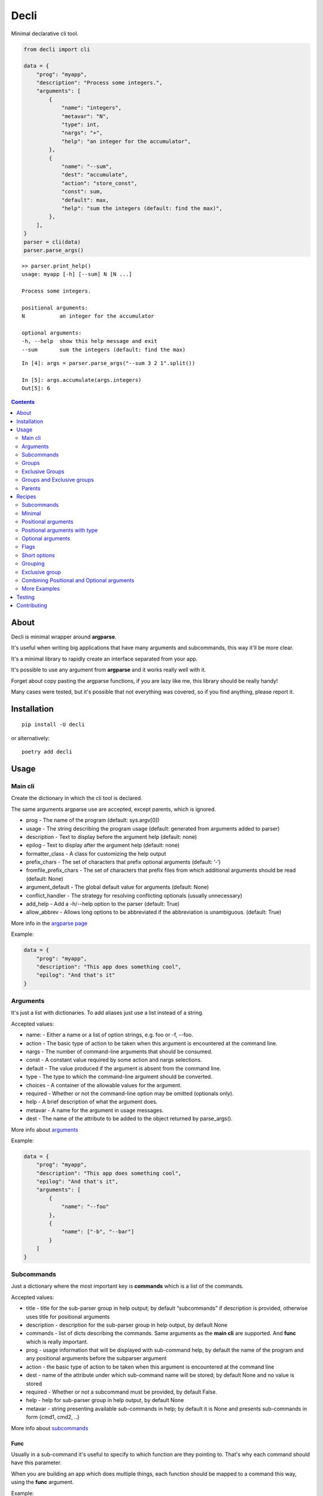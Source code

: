 ======
Decli
======

Minimal declarative cli tool.

.. image:: https://img.shields.io/codecov/c/github/Woile/decli.svg?style=flat-square
    :alt: Codecov
    :target: https://codecov.io/gh/Woile/decli

.. image:: https://img.shields.io/pypi/v/decli.svg?style=flat-square
    :alt: PyPI
    :target: https://pypi.org/project/decli/

.. image:: https://img.shields.io/pypi/pyversions/decli.svg?style=flat-square
    :alt: PyPI - Python Version
    :target: https://pypi.org/project/decli/


.. code-block:: python

    from decli import cli

    data = {
        "prog": "myapp",
        "description": "Process some integers.",
        "arguments": [
            {
                "name": "integers",
                "metavar": "N",
                "type": int,
                "nargs": "+",
                "help": "an integer for the accumulator",
            },
            {
                "name": "--sum",
                "dest": "accumulate",
                "action": "store_const",
                "const": sum,
                "default": max,
                "help": "sum the integers (default: find the max)",
            },
        ],
    }
    parser = cli(data)
    parser.parse_args()


::

    >> parser.print_help()
    usage: myapp [-h] [--sum] N [N ...]

    Process some integers.

    positional arguments:
    N           an integer for the accumulator

    optional arguments:
    -h, --help  show this help message and exit
    --sum       sum the integers (default: find the max)


::

    In [4]: args = parser.parse_args("--sum 3 2 1".split())

    In [5]: args.accumulate(args.integers)
    Out[5]: 6


.. contents::
    :depth: 2


About
=====

Decli is minimal wrapper around **argparse**.

It's useful when writing big applications that have many arguments and subcommands, this way it'll be more clear.

It's a minimal library to rapidly create an interface separated from your app.

It's possible to use any argument from **argparse** and it works really well with it.

Forget about copy pasting the argparse functions, if you are lazy like me, this library should be really handy!

Many cases were tested, but it's possible that not everything was covered, so if you find anything, please report it.


Installation
============

::

    pip install -U decli

or alternatively:

::

    poetry add decli


Usage
======

Main cli
--------

Create the dictionary in which the cli tool is declared.

The same arguments argparse use are accepted, except parents, which is ignored.

- prog - The name of the program (default: sys.argv[0])
- usage - The string describing the program usage (default: generated from arguments added to parser)
- description - Text to display before the argument help (default: none)
- epilog - Text to display after the argument help (default: none)
- formatter_class - A class for customizing the help output
- prefix_chars - The set of characters that prefix optional arguments (default: ‘-‘)
- fromfile_prefix_chars - The set of characters that prefix files from which additional arguments should be read (default: None)
- argument_default - The global default value for arguments (default: None)
- conflict_handler - The strategy for resolving conflicting optionals (usually unnecessary)
- add_help - Add a -h/--help option to the parser (default: True)
- allow_abbrev - Allows long options to be abbreviated if the abbreviation is unambiguous. (default: True)

More info in the `argparse page <https://docs.python.org/3/library/argparse.html#argumentparser-objects>`_

Example:

.. code-block:: python

    data = {
        "prog": "myapp",
        "description": "This app does something cool",
        "epilog": "And that's it"
    }


Arguments
---------

It's just a list with dictionaries. To add aliases just use a list instead of a string.

Accepted values:


- name: - Either a name or a list of option strings, e.g. foo or -f, --foo.
- action - The basic type of action to be taken when this argument is encountered at the command line.
- nargs - The number of command-line arguments that should be consumed.
- const - A constant value required by some action and nargs selections.
- default - The value produced if the argument is absent from the command line.
- type - The type to which the command-line argument should be converted.
- choices - A container of the allowable values for the argument.
- required - Whether or not the command-line option may be omitted (optionals only).
- help - A brief description of what the argument does.
- metavar - A name for the argument in usage messages.
- dest - The name of the attribute to be added to the object returned by parse_args().


More info about `arguments <https://docs.python.org/3/library/argparse.html#the-add-argument-method>`_

Example:

.. code-block:: python

    data = {
        "prog": "myapp",
        "description": "This app does something cool",
        "epilog": "And that's it",
        "arguments": [
            {
                "name": "--foo"
            },
            {
                "name": ["-b", "--bar"]
            }
        ]
    }


Subcommands
-----------

Just a dictionary where the most important key is **commands** which is a list of the commands.


Accepted values:


- title - title for the sub-parser group in help output; by default “subcommands” if description is provided, otherwise uses title for positional arguments
- description - description for the sub-parser group in help output, by default None
- commands - list of dicts describing the commands. Same arguments as the **main cli** are supported. And **func** which is really important.
- prog - usage information that will be displayed with sub-command help, by default the name of the program and any positional arguments before the subparser argument
- action - the basic type of action to be taken when this argument is encountered at the command line
- dest - name of the attribute under which sub-command name will be stored; by default None and no value is stored
- required - Whether or not a subcommand must be provided, by default False.
- help - help for sub-parser group in help output, by default None
- metavar - string presenting available sub-commands in help; by default it is None and presents sub-commands in form {cmd1, cmd2, ..}


More info about `subcommands <https://docs.python.org/3/library/argparse.html#sub-commands>`_

Func
~~~~

Usually in a sub-command it's useful to specify to which function are they pointing to. That's why each command should have this parameter.


When you are building an app which does multiple things, each function should be mapped to a command this way, using the **func** argument.

Example:

.. code-block:: python

    from decli import cli

    data = {
        "prog": "myapp",
        "description": "This app does something cool",
        "epilog": "And that's it",
        "subcommands": {
            "title": "main",
            "commands": [
                {
                    "name": "sum",
                    "help": "new project",
                    "func": sum,
                    "arguments": [
                        {
                            "name": "integers",
                            "metavar": "N",
                            "type": int,
                            "nargs": "+",
                            "help": "an integer for the accumulator",
                        },
                        {"name": "--name", "nargs": "?"},
                    ],
                }
            ]
        }
    }

    parser = cli(data)
    args = parser.parse_args(["sum 1 2 3".split()])
    args.func(args.integers)  # Runs the sum of the integers

Groups
------

Used to group the arguments based on conceptual groups. This only affects the shown **help**, nothing else.

Example:

.. code-block:: python

    data = {
        "prog": "app",
        "arguments": [
            {"name": "foo", "help": "foo help", "group": "group1"},
            {"name": "choo", "help": "choo help", "group": "group1"},
            {"name": "--bar", "help": "bar help", "group": "group2"},
        ]
    }
    parser = cli(data)
    parser.print_help()

::

    usage: app [-h] [--bar BAR] foo choo

    optional arguments:
    -h, --help  show this help message and exit

    group1:
    foo         foo help
    choo        choo help

    group2:
    --bar BAR   bar help


Exclusive Groups
----------------

A mutually exclusive group allows to execute only one **optional** argument (starting with :code:`--`) from the group.
If the condition is not met, it will show an error.

Example:

.. code-block:: python

    data = {
        "prog": "app",
        "arguments": [
            {"name": "--foo", "help": "foo help", "exclusive_group": "group1"},
            {"name": "--choo", "help": "choo help", "exclusive_group": "group1"},
            {"name": "--bar", "help": "bar help", "exclusive_group": "group1"},
        ]
    }
    parser = cli(data)
    parser.print_help()

::

    usage: app [-h] [--foo FOO | --choo CHOO | --bar BAR]

    optional arguments:
    -h, --help   show this help message and exit
    --foo FOO    foo help
    --choo CHOO  choo help
    --bar BAR    bar help

::

    In [1]: parser.parse_args("--foo 1 --choo 2".split())

    usage: app [-h] [--foo FOO | --choo CHOO | --bar BAR]
    app: error: argument --choo: not allowed with argument --foo


Groups and Exclusive groups
---------------------------

It is not possible to have groups inside exclusive groups with **decli**.

**Decli** will prevent from doing this by raising a :code:`ValueError`.

It is possible to accomplish it with argparse, but the help message generated will be broken and the
exclusion won't work.

Parents
-------

Sometimes, several cli share a common set of arguments.

Rather than repeating the definitions of these arguments,
one or more parent clis with all the shared arguments can be passed
to :code:`parents=argument` to cli.

More info about `parents <https://docs.python.org/3/library/argparse.html#parents>`_

Example:

.. code-block:: python

    parent_foo_data = {
        "add_help": False,
        "arguments": [{"name": "--foo-parent", "type": int}],
    }
    parent_bar_data = {
        "add_help": False,
        "arguments": [{"name": "--bar-parent", "type": int}],
    }
    parent_foo_cli = cli(parent_foo_data)
    parent_bar_cli = cli(parent_bar_data)

    parents = [parent_foo_cli, parent_bar_cli]

    data = {
        "prog": "app",
        "arguments": [
            {"name": "foo"}
        ]
    }
    parser = cli(data, parents=parents)
    parser.print_help()

::

    usage: app [-h] [--foo-parent FOO_PARENT] [--bar-parent BAR_PARENT] foo

    positional arguments:
    foo

    optional arguments:
    -h, --help            show this help message and exit
    --foo-parent FOO_PARENT
    --bar-parent BAR_PARENT


Recipes
=======

Subcommands
-----------------

.. code-block:: python

    from decli import cli

    data = {
        "prog": "myapp",
        "formatter_class": argparse.RawDescriptionHelpFormatter,
        "description": "The software has subcommands which you can use",
        "subcommands": {
            "title": "main",
            "description": "main commands",
            "commands": [
                {
                    "name": "all",
                    "help": "check every values is true",
                    "func": all
                },
                {
                    "name": ["s", "sum"],
                    "help": "new project",
                    "func": sum,
                    "arguments": [
                        {
                            "name": "integers",
                            "metavar": "N",
                            "type": int,
                            "nargs": "+",
                            "help": "an integer for the accumulator",
                        },
                        {"name": "--name", "nargs": "?"},
                    ],
                }
            ],
        },
    }
    parser = cli(data)
    args = parser.parse_args(["sum 1 2 3".split()])
    args.func(args.integers)  # Runs the sum of the integers


Minimal
-------

This app does nothing, but it's the min we can have:

.. code-block:: python

    from decli import cli

    parser = cli({})
    parser.print_help()

::

    usage: ipython [-h]

    optional arguments:
    -h, --help  show this help message and exit


Positional arguments
--------------------

.. code-block:: python

    from decli import cli

    data = {
        "arguments": [
            {
                "name": "echo"
            }
        ]
    }
    parser = cli(data)
    args = parser.parse_args(["foo"])

::

    In [11]: print(args.echo)
    foo


Positional arguments with type
------------------------------

When a type is specified, the argument will be treated as that type, otherwise it'll fail.

.. code-block:: python

    from decli import cli

    data = {
        "arguments": [
            {
                "name": "square",
                "type": int
            }
        ]
    }
    parser = cli(data)
    args = parser.parse_args(["1"])

::

    In [11]: print(args.echo)
    1

Optional arguments
------------------

.. code-block:: python

    from decli import cli

    data = {
        "arguments": [
            {
                "name": "--verbose",
                "help": "increase output verbosity"
            }
        ]
    }
    parser = cli(data)
    args = parser.parse_args(["--verbosity 1"])

::

    In [11]: print(args.verbosity)
    1

    In [15]: args = parser.parse_args([])

    In [16]: args
    Out[16]: Namespace(verbose=None)


Flags
-----

Flags are a boolean only (True/False) subset of options.

.. code-block:: python

    from decli import cli

    data = {
        "arguments": [
            {
                "name": "--verbose",
                "action": "store_true",  # defaults to False
            },
            {
                "name": "--noisy",
                "action": "store_false",  # defaults to True
            }
        ]
    }
    parser = cli(data)




Short options
-------------

Used to add short versions of the options.

.. code-block:: python

    data = {
        "arguments": [
            {
                "name": ["-v", "--verbose"],
                "help": "increase output verbosity"
            }
        ]
    }


Grouping
--------

This is only possible using **arguments**.

Only affect the way the help gets displayed. You might be looking for subcommands.


.. code-block:: python

    data = {
        "prog": "mycli",
        "arguments": [
            {
                "name": "--save",
                "group": "main",
                "help": "This save belongs to the main group",
            },
            {
                "name": "--remove",
                "group": "main",
                "help": "This remove belongs to the main group",
            },
        ],
    }
    parser = cli(data)
    parser.print_help()

::

    usage: mycli [-h] [--save SAVE] [--remove REMOVE]

    optional arguments:
    -h, --help       show this help message and exit

    main:
    --save SAVE      This save belongs to the main group
    --remove REMOVE  This remove belongs to the main group


Exclusive group
---------------

This is only possible using **optional arguments**.


.. code-block:: python

    data = {
        "prog": "mycli",
        "arguments": [
            {
                "name": "--save",
                "exclusive_group": "main",
                "help": "This save belongs to the main group",
            },
            {
                "name": "--remove",
                "exclusive_group": "main",
                "help": "This remove belongs to the main group",
            },
        ],
    }
    parser = cli(data)
    parser.print_help()

::

    usage: mycli [-h] [--save SAVE | --remove REMOVE]

    optional arguments:
    -h, --help       show this help message and exit
    --save SAVE      This save belongs to the main group
    --remove REMOVE  This remove belongs to the main group


Combining Positional and Optional arguments
-------------------------------------------

.. code-block:: python

    data = {
        "arguments": [
            {
                "name": "square",
                "type": int,
                "help": "display a square of a given number"
            },
            {
                "name": ["-v", "--verbose"],
                "action": "store_true",
                "help": "increase output verbosity"
            }
        ]
    }
    parser = cli(data)

    args = parser.parse_args()
    answer = args.square**2
    if args.verbose:
        print(f"the square of {args.square} equals {answer}")
    else:
        print(answer)


More Examples
-------------

Many examples from `argparse documentation <https://docs.python.org/3/library/argparse.html>`_
are covered in test/examples.py


Testing
=======

1. Clone the repo
2. Install dependencies

::

    poetry install

3. Run tests

::

    poetry run pytest -s --cov-report term-missing --cov=decli tests/


Contributing
============

**PRs are welcome!**
